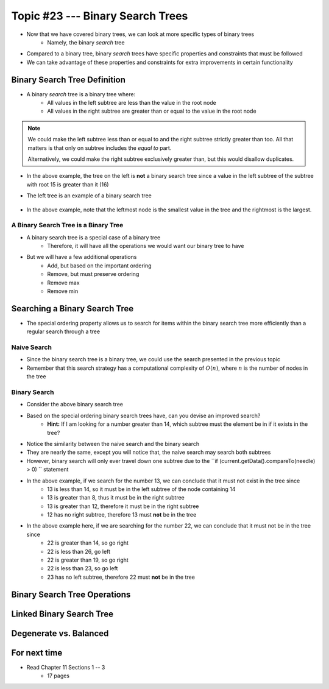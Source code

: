 *********************************
Topic #23 --- Binary Search Trees
*********************************

* Now that we have covered binary trees, we can look at more specific types of binary trees
    * Namely, the binary *search* tree

* Compared to a binary tree, binary *search* trees have specific properties and constraints that must be followed
* We can take advantage of these properties and constraints for extra improvements in certain functionality


Binary Search Tree Definition
=============================

* A binary *search* tree is a binary tree where:
    * All values in the left subtree are less than the value in the root node
    * All values in the right subtree are greater than or equal to the value in the root node

.. note::

    We could make the left subtree less than or equal to and the right subtree strictly greater than too. All that
    matters is that only on subtree includes the *equal to* part.

    Alternatively, we could make the right subtree exclusively greater than, but this would disallow duplicates.


.. image:: img/binarysearchtree_noyes.png
   :width: 500 px
   :align: center

* In the above example, the tree on the left is **not** a binary search tree since a value in the left subtree of the subtree with root 15 is greater than it (16)
* The left tree is an example of a binary search tree

    .. image:: img/binarysearchtree_base.png
       :width: 250 px
       :align: center

* In the above example, note that the leftmost node is the smallest value in the tree and the rightmost is the largest.


A Binary Search Tree is a Binary Tree
-------------------------------------

* A binary search tree is a special case of a binary tree
    * Therefore, it will have all the operations we would want our binary tree to have

* But we will have a few additional operations
    * Add, but based on the important ordering
    * Remove, but must preserve ordering
    * Remove max
    * Remove min


Searching a Binary Search Tree
==============================

* The special ordering property allows us to search for items within the binary search tree more efficiently than a regular search through a tree

Naive Search
------------

* Since the binary search tree is a binary tree, we could use the search presented in the previous topic
* Remember that this search strategy has a computational complexity of :math:`O(n)`, where :math:`n` is the number of nodes in the tree

.. code-block:: java
    :linenos:

    public boolean contains(T needle) {
        return contains(root, needle);
    }

    private boolean contains(Node<T> current, T needle) {
        if (current == null) {
            return false;
        } else if (current.getData().equals(needle)) {
            return true;
        } else {
            return contains(current.getLeft(), needle) || contains(current.getRight(), needle);
        }
    }


Binary Search
-------------

.. image:: img/binarysearchtree_binarysearch0.png
   :width: 250 px
   :align: center

* Consider the above binary search tree
* Based on the special ordering binary search trees have, can you devise an improved search?
    * **Hint:** If I am looking for a number greater than 14, which subtree must the element be in if it exists in the tree?

.. code-block:: java
    :linenos:

    public boolean contains(T needle) {
        return binarySearch(root, needle) != null;
    }

    private boolean binaryContains(Node<T> current, T needle) {
        if (current == null) {
            return false;
        } else if (current.getData().equals(needle)) {
            return true;
        } else {
            if (current.getData().compareTo(needle) > 0) {
                return binarySearch(current.getLeft(), needle);
            } else {
                return binarySearch(current.getRight(), needle);
            }
        }
    }

* Notice the similarity between the naive search and the binary search
* They are nearly the same, except you will notice that, the naive search may search both subtrees
* However, binary search will only ever travel down one subtree due to the ``if (current.getData().compareTo(needle) > 0) `` statement

.. image:: img/binarysearchtree_binarysearch1.png
   :width: 250 px
   :align: center

* In the above example, if we search for the number 13, we can conclude that it must not exist in the tree since
    * 13 is less than 14, so it must be in the left subtree of the node containing 14
    * 13 is greater than 8, thus it must be in the right subtree
    * 13 is greater than 12, therefore it must be in the right subtree
    * 12 has no right subtree, therefore 13 must **not** be in the tree


.. image:: img/binarysearchtree_binarysearch2.png
   :width: 250 px
   :align: center

* In the above example here, if we are searching for the number 22, we can conclude that it must not be in the tree since
    * 22 is greater than 14, so go right
    * 22 is less than 26, go left
    * 22 is greater than 19, so go right
    * 22 is less than 23, so go left
    * 23 has no left subtree, therefore 22 must **not** be in the tree


Binary Search Tree Operations
=============================


Linked Binary Search Tree
=========================


Degenerate vs. Balanced
=======================


For next time
=============

* Read Chapter 11 Sections 1 -- 3
    * 17 pages

